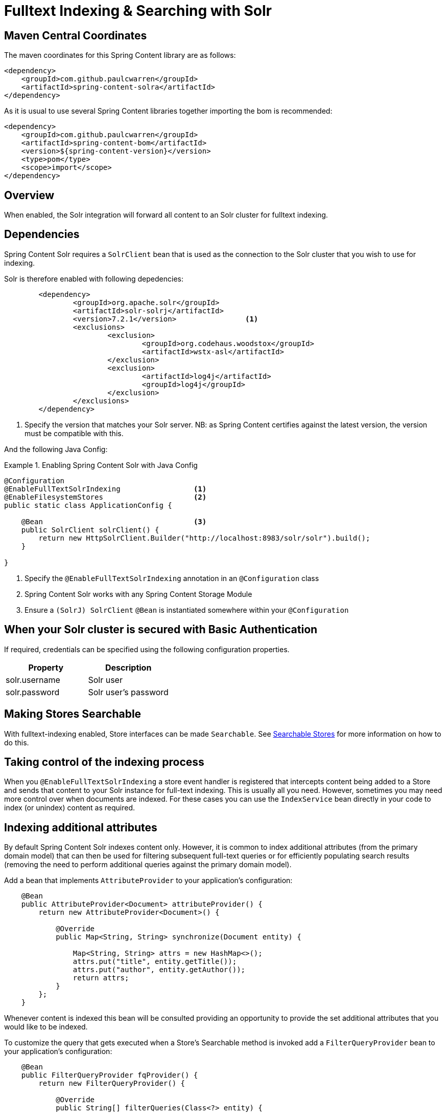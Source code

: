 [[fulltext-search]]
= Fulltext Indexing & Searching with Solr

== Maven Central Coordinates
The maven coordinates for this Spring Content library are as follows:
```xml
<dependency>
    <groupId>com.github.paulcwarren</groupId>
    <artifactId>spring-content-solra</artifactId>
</dependency>
```

As it is usual to use several Spring Content libraries together importing the bom is recommended:
```xml
<dependency>
    <groupId>com.github.paulcwarren</groupId>
    <artifactId>spring-content-bom</artifactId>
    <version>${spring-content-version}</version>
    <type>pom</type>
    <scope>import</scope>
</dependency>
```

== Overview

When enabled, the Solr integration will forward all content to an Solr cluster for fulltext indexing.

== Dependencies

Spring Content Solr requires a `SolrClient` bean that is used as the connection to the Solr
cluster that you wish to use for indexing.

Solr is therefore enabled with following depedencies:

====
[source, xml]
----
	<dependency>
		<groupId>org.apache.solr</groupId>
		<artifactId>solr-solrj</artifactId>
		<version>7.2.1</version>                <1>
		<exclusions>
			<exclusion>
				<groupId>org.codehaus.woodstox</groupId>
				<artifactId>wstx-asl</artifactId>
			</exclusion>
			<exclusion>
				<artifactId>log4j</artifactId>
				<groupId>log4j</groupId>
			</exclusion>
		</exclusions>
	</dependency>
----
1. Specify the version that matches your Solr server.  NB: as Spring Content certifies against the latest version, the
version must be compatible with this.
====

And the following Java Config:

.Enabling Spring Content Solr with Java Config
====
[source, java]
----
@Configuration
@EnableFullTextSolrIndexing                 <1>
@EnableFilesystemStores                     <2>
public static class ApplicationConfig {

    @Bean                                   <3>
    public SolrClient solrClient() {
        return new HttpSolrClient.Builder("http://localhost:8983/solr/solr").build();
    }

}
----
1. Specify the `@EnableFullTextSolrIndexing` annotation in an `@Configuration` class
2. Spring Content Solr works with any Spring Content Storage Module
3. Ensure a `(SolrJ) SolrClient` `@Bean` is instantiated somewhere within your `@Configuration`
====

== When your Solr cluster is secured with Basic Authentication 

If required, credentials can be specified using the following configuration properties.

[cols="2*", options="header"]
|=========
| Property | Description
| solr.username | Solr user
| solr.password | Solr user's password
|=========

== Making Stores Searchable

With fulltext-indexing enabled, Store interfaces can be made `Searchable`.  See
<<content-repositories.search,Searchable Stores>> for more information on how to do this.

== Taking control of the indexing process

When you `@EnableFullTextSolrIndexing` a store event handler is registered that intercepts content being added to a
Store and sends that content to your Solr instance for full-text indexing.  This is usually all you need.  However,
sometimes you may need more control over when documents are indexed.  For these cases you can use the `IndexService`
bean directly in your code to index (or unindex) content as required.

== Indexing additional attributes

By default Spring Content Solr indexes content only.  However, it is common to index additional 
attributes (from the primary domain model) that can then be used for filtering subsequent full-text queries 
or for efficiently populating search results (removing the need to perform additional queries against the 
primary domain model).

Add a bean that implements `AttributeProvider` to your application's configuration:

====
[source, java]
----
    @Bean
    public AttributeProvider<Document> attributeProvider() {
        return new AttributeProvider<Document>() {

            @Override
            public Map<String, String> synchronize(Document entity) {

                Map<String, String> attrs = new HashMap<>();
                attrs.put("title", entity.getTitle());
                attrs.put("author", entity.getAuthor());
                return attrs;
            }
        };
    }
====

Whenever content is indexed this bean will be consulted providing an opportunity to provide the set additional attributes that 
you would like to be indexed.

To customize the query that gets executed when a Store's Searchable method is invoked add a `FilterQueryProvider` bean to your 
application's configuration:

====
[source, java]
----
    @Bean
    public FilterQueryProvider fqProvider() {
        return new FilterQueryProvider() {

            @Override
            public String[] filterQueries(Class<?> entity) {

                return new String[] {"author:foo@bar.com"};
            }
        };
    }
----
NOTE: this bean is often a request scoped bean or has an implementation based on a thread local variable in order to build and return 
filter queries based on the current execution context. 
====

When fulltext queries are performed this bean will be consulted providing an opportunity to supplement the query
with your own filters.  These filters are often based on the additional attributes that have been indexed.    

== Search Return Types

`Searchable` is a generic type allowing you to specify the return type of the result set.  

The simplest option is to type this interface to String in which case the result set will be a collection of the content IDs
of content matching the search terms provided.

You can also type the interface to your own custom class.  Several annotations are available allowing you to tailor full-text search
results to your specific needs:

- @ContentId; extracts the content ID of the content from your search results
- @Highlight; extracts highlighted snippets from your search results so you can show users where the query matches are.  Note
that highlighters usually analyze the stored field value so you may have to ensure the field that your content is indexed into
(usually `\_text_`) is also a stored field.
- Attribute; extracts the specified attribute from your search results (must be synchronized using an `AttributeProvider`)

The following example show a searchable `ContentStore` returning a custom type `SearchResult`.

====
[source, java]
----
    public interface DocumentStore 
        extends ContentStore<Document, String>, Searchable<SearchResult> {
    }

    @Getter
    @Setter
    public static class SearchResult {

        @ContentId
        private String contentId;

        @Highlight
        private String highlight;

        @Attribute(name = "email")
        private String email;
    }
----
====

